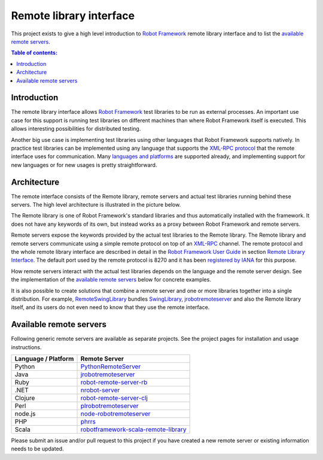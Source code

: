 ========================
Remote library interface
========================

This project exists to give a high level introduction to `Robot Framework
<http://robotframework.org>`_ remote library interface and to list the
`available remote servers`_.

.. contents:: Table of contents:
   :local:
   :depth: 2

Introduction
============

The remote library interface allows `Robot Framework`_ test libraries to
be run as external processes. An important use case for this support is
running test libraries on different machines than where Robot Framework itself
is executed. This allows interesting possibilities for distributed testing.

Another big use case is implementing test libraries using other languages that
Robot Framework supports natively. In practice test libraries can be
implemented using any language that supports the `XML-RPC protocol
<http://www.xmlrpc.com>`_ that the remote interface uses for communication.
Many `languages and platforms`__ are supported already, and implementing
support for new languages or for new usages is pretty straightforward.

__ `Available remote servers`_

Architecture
============

The remote interface consists of the Remote library, remote servers and
actual test libraries running behind these servers. The high level architecture
is illustrated in the picture below.

.. image:: remote.png

The Remote library is one of Robot Framework's standard libraries and thus
automatically installed with the framework. It does not have any keywords of
its own, but instead works as a proxy between Robot Framework and remote
servers.

Remote servers expose the keywords provided by the actual test libraries
to the Remote library. The Remote library and remote servers communicate
using a simple remote protocol on top of an `XML-RPC <http://www.xmlrpc.com>`_
channel. The remote protocol and the whole remote library interface are
described in detail in the `Robot Framework User Guide
<http://robotframework.org/robotframework/#user-guide>`_ in section `Remote
Library Interface
<http://robotframework.org/robotframework/latest/RobotFrameworkUserGuide.html#remote-library-interface>`_.
The default port used by the remote protocol is 8270 and it has been
`registered by IANA`__ for this purpose.

How remote servers interact with the actual test libraries depends on the
language and the remote server design. See the implementation of the
`available remote servers`_ below for concrete examples.

It is also possible to create solutions that combine a remote server and
one or more libraries together into a single distribution. For example,
`RemoteSwingLibrary <https://github.com/robotframework/remoteswinglibrary>`_
bundles `SwingLibrary <https://github.com/robotframework/swinglibrary>`_,
jrobotremoteserver_ and also the Remote library itself, and its users do
not even need to know that they use the remote interface.

__ http://www.iana.org/assignments/service-names-port-numbers/service-names-port-numbers.xhtml?search=8270

Available remote servers
========================

Following generic remote servers are available as separate projects. See
the project pages for installation and usage instructions.

===================  =============================
Language / Platform          Remote Server
===================  =============================
Python               `PythonRemoteServer <https://github.com/robotframework/PythonRemoteServer>`_
Java                 `jrobotremoteserver <https://github.com/ombre42/jrobotremoteserver>`_
Ruby                 `robot-remote-server-rb <https://github.com/semperos/robot-remote-server-rb>`_
.NET                 `nrobot-server <https://github.com/claytonneal/nrobot-server>`_
Clojure              `robot-remote-server-clj <https://github.com/semperos/robot-remote-server-clj>`_
Perl                 `plrobotremoteserver <https://github.com/daluu/plrobotremoteserver>`_
node.js              `node-robotremoteserver <https://github.com/comick/node-robotremoteserver>`_
PHP                  `phrrs <https://github.com/daluu/phrrs>`_
Scala                `robotframework-scala-remote-library <https://github.com/jg8481/robotframework-scala-remote-library>`_
===================  =============================

Please submit an issue and/or pull request to this project if you have
created a new remote server or existing information needs to be updated.
